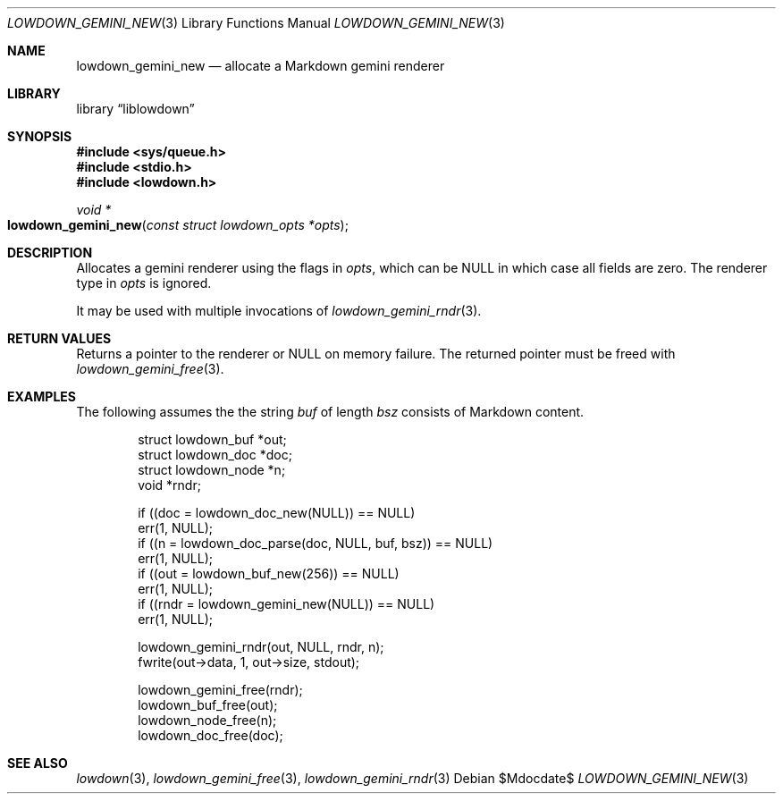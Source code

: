 .\"	$Id$
.\"
.\" Copyright (c) 2020 Kristaps Dzonsons <kristaps@bsd.lv>
.\"
.\" Permission to use, copy, modify, and distribute this software for any
.\" purpose with or without fee is hereby granted, provided that the above
.\" copyright notice and this permission notice appear in all copies.
.\"
.\" THE SOFTWARE IS PROVIDED "AS IS" AND THE AUTHOR DISCLAIMS ALL WARRANTIES
.\" WITH REGARD TO THIS SOFTWARE INCLUDING ALL IMPLIED WARRANTIES OF
.\" MERCHANTABILITY AND FITNESS. IN NO EVENT SHALL THE AUTHOR BE LIABLE FOR
.\" ANY SPECIAL, DIRECT, INDIRECT, OR CONSEQUENTIAL DAMAGES OR ANY DAMAGES
.\" WHATSOEVER RESULTING FROM LOSS OF USE, DATA OR PROFITS, WHETHER IN AN
.\" ACTION OF CONTRACT, NEGLIGENCE OR OTHER TORTIOUS ACTION, ARISING OUT OF
.\" OR IN CONNECTION WITH THE USE OR PERFORMANCE OF THIS SOFTWARE.
.\"
.Dd $Mdocdate$
.Dt LOWDOWN_GEMINI_NEW 3
.Os
.Sh NAME
.Nm lowdown_gemini_new
.Nd allocate a Markdown gemini renderer
.Sh LIBRARY
.Lb liblowdown
.Sh SYNOPSIS
.In sys/queue.h
.In stdio.h
.In lowdown.h
.Ft void *
.Fo lowdown_gemini_new
.Fa "const struct lowdown_opts *opts"
.Fc
.Sh DESCRIPTION
Allocates a gemini renderer using the flags in
.Fa opts ,
which can be
.Dv NULL
in which case all fields are zero.
The renderer type in
.Fa opts
is ignored.
.Pp
It may be used with multiple invocations of
.Xr lowdown_gemini_rndr 3 .
.Sh RETURN VALUES
Returns a pointer to the renderer or
.Dv NULL
on memory failure.
The returned pointer must be freed with
.Xr lowdown_gemini_free 3 .
.Sh EXAMPLES
The following assumes the the string
.Va buf
of length
.Va bsz
consists of Markdown content.
.Bd -literal -offset indent
struct lowdown_buf *out;
struct lowdown_doc *doc;
struct lowdown_node *n;
void *rndr;

if ((doc = lowdown_doc_new(NULL)) == NULL)
  err(1, NULL);
if ((n = lowdown_doc_parse(doc, NULL, buf, bsz)) == NULL)
  err(1, NULL);
if ((out = lowdown_buf_new(256)) == NULL)
  err(1, NULL);
if ((rndr = lowdown_gemini_new(NULL)) == NULL)
  err(1, NULL);

lowdown_gemini_rndr(out, NULL, rndr, n);
fwrite(out->data, 1, out->size, stdout);

lowdown_gemini_free(rndr);
lowdown_buf_free(out);
lowdown_node_free(n);
lowdown_doc_free(doc);
.Ed
.Sh SEE ALSO
.Xr lowdown 3 ,
.Xr lowdown_gemini_free 3 ,
.Xr lowdown_gemini_rndr 3
